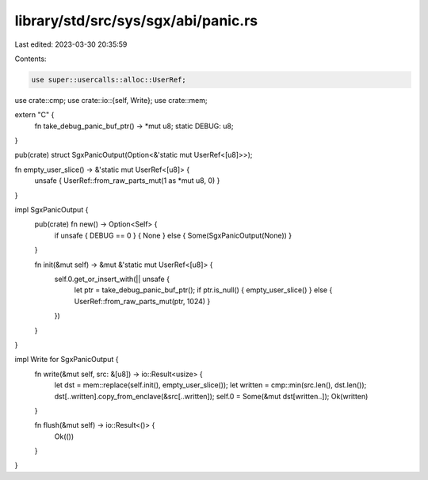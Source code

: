 library/std/src/sys/sgx/abi/panic.rs
====================================

Last edited: 2023-03-30 20:35:59

Contents:

.. code-block:: rs

    use super::usercalls::alloc::UserRef;
use crate::cmp;
use crate::io::{self, Write};
use crate::mem;

extern "C" {
    fn take_debug_panic_buf_ptr() -> *mut u8;
    static DEBUG: u8;
}

pub(crate) struct SgxPanicOutput(Option<&'static mut UserRef<[u8]>>);

fn empty_user_slice() -> &'static mut UserRef<[u8]> {
    unsafe { UserRef::from_raw_parts_mut(1 as *mut u8, 0) }
}

impl SgxPanicOutput {
    pub(crate) fn new() -> Option<Self> {
        if unsafe { DEBUG == 0 } { None } else { Some(SgxPanicOutput(None)) }
    }

    fn init(&mut self) -> &mut &'static mut UserRef<[u8]> {
        self.0.get_or_insert_with(|| unsafe {
            let ptr = take_debug_panic_buf_ptr();
            if ptr.is_null() { empty_user_slice() } else { UserRef::from_raw_parts_mut(ptr, 1024) }
        })
    }
}

impl Write for SgxPanicOutput {
    fn write(&mut self, src: &[u8]) -> io::Result<usize> {
        let dst = mem::replace(self.init(), empty_user_slice());
        let written = cmp::min(src.len(), dst.len());
        dst[..written].copy_from_enclave(&src[..written]);
        self.0 = Some(&mut dst[written..]);
        Ok(written)
    }

    fn flush(&mut self) -> io::Result<()> {
        Ok(())
    }
}


